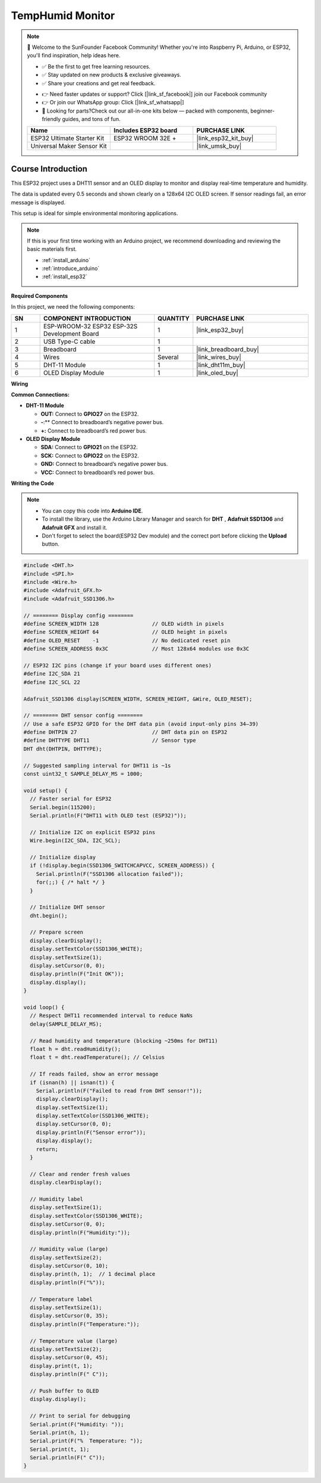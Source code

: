 .. _temphumid_monitor:

TempHumid Monitor
==============================================================

.. note::
  
  🌟 Welcome to the SunFounder Facebook Community! Whether you're into Raspberry Pi, Arduino, or ESP32, you'll find inspiration, help ideas here.
   
  - ✅ Be the first to get free learning resources. 
   
  - ✅ Stay updated on new products & exclusive giveaways. 
   
  - ✅ Share your creations and get real feedback.
   
  * 👉 Need faster updates or support? Click [|link_sf_facebook|] join our Facebook community 

  * 👉 Or join our WhatsApp group: Click [|link_sf_whatsapp|]
   
  * 🎁 Looking for parts?Check out our all-in-one kits below — packed with components, beginner-friendly guides, and tons of fun.

  .. list-table::
    :widths: 20 20 20
    :header-rows: 1

    *   - Name	
        - Includes ESP32 board
        - PURCHASE LINK
    *   - ESP32 Ultimate Starter Kit	
        - ESP32 WROOM 32E +
        - |link_esp32_kit_buy|
    *   - Universal Maker Sensor Kit
        - 
        - |link_umsk_buy|

Course Introduction
------------------------

This ESP32 project uses a DHT11 sensor and an OLED display to monitor and display real-time temperature and humidity. 

The data is updated every 0.5 seconds and shown clearly on a 128x64 I2C OLED screen. If sensor readings fail, an error message is displayed. 

This setup is ideal for simple environmental monitoring applications.

.. .. raw:: html

..  <iframe width="700" height="394" src="https://www.youtube.com/embed/Mb_rX31svUU" title="YouTube video player" frameborder="0" allow="accelerometer; autoplay; clipboard-write; encrypted-media; gyroscope; picture-in-picture; web-share" referrerpolicy="strict-origin-when-cross-origin" allowfullscreen></iframe>

.. note::

  If this is your first time working with an Arduino project, we recommend downloading and reviewing the basic materials first.

  * :ref:`install_arduino`
  * :ref:`introduce_arduino`
  * :ref:`install_esp32`

**Required Components**

In this project, we need the following components:

.. list-table::
    :widths: 5 20 5 20
    :header-rows: 1

    *   - SN
        - COMPONENT INTRODUCTION	
        - QUANTITY
        - PURCHASE LINK

    *   - 1
        - ESP-WROOM-32 ESP32 ESP-32S Development Board
        - 1
        - |link_esp32_buy|
    *   - 2
        - USB Type-C cable
        - 1
        - 
    *   - 3
        - Breadboard
        - 1
        - |link_breadboard_buy|
    *   - 4
        - Wires
        - Several
        - |link_wires_buy|
    *   - 5
        - DHT-11 Module
        - 1
        - |link_dht11m_buy|
    *   - 6
        - OLED Display Module
        - 1
        - |link_oled_buy|

**Wiring**

.. image:: img/TempHumid_Monitor_bb.png

**Common Connections:**

* **DHT-11 Module**

  - **OUT:** Connect to **GPIO27** on the ESP32.
  - **-**:** Connect to breadboard’s negative power bus.
  - **+:** Connect to breadboard’s red power bus.

* **OLED Display Module**

  - **SDA:** Connect to **GPIO21** on the ESP32.
  - **SCK:** Connect to **GPIO22** on the ESP32.
  - **GND:** Connect to breadboard’s negative power bus.
  - **VCC:** Connect to breadboard’s red power bus.

**Writing the Code**

.. note::

    * You can copy this code into **Arduino IDE**. 
    * To install the library, use the Arduino Library Manager and search for **DHT** , **Adafruit SSD1306** and **Adafruit GFX** and install it.
    * Don't forget to select the board(ESP32 Dev module) and the correct port before clicking the **Upload** button.

.. code-block:: arduino

      #include <DHT.h>
      #include <SPI.h>
      #include <Wire.h>
      #include <Adafruit_GFX.h>
      #include <Adafruit_SSD1306.h>

      // ======== Display config ========
      #define SCREEN_WIDTH 128                 // OLED width in pixels
      #define SCREEN_HEIGHT 64                 // OLED height in pixels
      #define OLED_RESET    -1                 // No dedicated reset pin
      #define SCREEN_ADDRESS 0x3C              // Most 128x64 modules use 0x3C

      // ESP32 I2C pins (change if your board uses different ones)
      #define I2C_SDA 21
      #define I2C_SCL 22

      Adafruit_SSD1306 display(SCREEN_WIDTH, SCREEN_HEIGHT, &Wire, OLED_RESET);

      // ======== DHT sensor config ========
      // Use a safe ESP32 GPIO for the DHT data pin (avoid input-only pins 34–39)
      #define DHTPIN 27                        // DHT data pin on ESP32
      #define DHTTYPE DHT11                    // Sensor type
      DHT dht(DHTPIN, DHTTYPE);

      // Suggested sampling interval for DHT11 is ~1s
      const uint32_t SAMPLE_DELAY_MS = 1000;

      void setup() {
        // Faster serial for ESP32
        Serial.begin(115200);
        Serial.println(F("DHT11 with OLED test (ESP32)"));

        // Initialize I2C on explicit ESP32 pins
        Wire.begin(I2C_SDA, I2C_SCL);

        // Initialize display
        if (!display.begin(SSD1306_SWITCHCAPVCC, SCREEN_ADDRESS)) {
          Serial.println(F("SSD1306 allocation failed"));
          for(;;) { /* halt */ }
        }

        // Initialize DHT sensor
        dht.begin();

        // Prepare screen
        display.clearDisplay();
        display.setTextColor(SSD1306_WHITE);
        display.setTextSize(1);
        display.setCursor(0, 0);
        display.println(F("Init OK"));
        display.display();
      }

      void loop() {
        // Respect DHT11 recommended interval to reduce NaNs
        delay(SAMPLE_DELAY_MS);

        // Read humidity and temperature (blocking ~250ms for DHT11)
        float h = dht.readHumidity();
        float t = dht.readTemperature(); // Celsius

        // If reads failed, show an error message
        if (isnan(h) || isnan(t)) {
          Serial.println(F("Failed to read from DHT sensor!"));
          display.clearDisplay();
          display.setTextSize(1);
          display.setTextColor(SSD1306_WHITE);
          display.setCursor(0, 0);
          display.println(F("Sensor error"));
          display.display();
          return;
        }

        // Clear and render fresh values
        display.clearDisplay();

        // Humidity label
        display.setTextSize(1);
        display.setTextColor(SSD1306_WHITE);
        display.setCursor(0, 0);
        display.println(F("Humidity:"));

        // Humidity value (large)
        display.setTextSize(2);
        display.setCursor(0, 10);
        display.print(h, 1);  // 1 decimal place
        display.println(F("%"));

        // Temperature label
        display.setTextSize(1);
        display.setCursor(0, 35);
        display.println(F("Temperature:"));

        // Temperature value (large)
        display.setTextSize(2);
        display.setCursor(0, 45);
        display.print(t, 1);
        display.println(F(" C"));

        // Push buffer to OLED
        display.display();

        // Print to serial for debugging
        Serial.print(F("Humidity: "));
        Serial.print(h, 1);
        Serial.print(F("%  Temperature: "));
        Serial.print(t, 1);
        Serial.println(F(" C"));
      }
